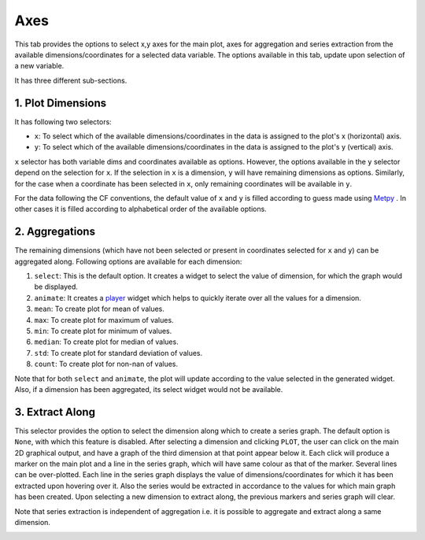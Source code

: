 Axes
====

.. image:: _static/images/axes.png

This tab provides the options to select x,y axes for the main plot,
axes for aggregation and series extraction from the available
dimensions/coordinates for a selected data variable. The options available
in this tab, update upon selection of a new variable.

It has three different sub-sections.

1. Plot Dimensions
------------------

.. raw:: html

   <img src="_static/images/plot_dims.png" alt="Plot Dimensions" style="width:180px;height:200px;">


It has following two selectors:

- ``x``: To select which of the available dimensions/coordinates
  in the data is assigned to the plot's x (horizontal) axis.
- ``y``: To select which of the available dimensions/coordinates
  in the data is assigned to the plot's y (vertical) axis.

``x`` selector has both variable dims and coordinates available
as options. However, the options available in the ``y`` selector depend
on the selection for ``x``. If the selection in ``x`` is a dimension,
``y`` will have remaining dimensions as options. Similarly, for the
case when a coordinate has been selected in ``x``, only remaining
coordinates will be available in ``y``.

For the data following the CF conventions, the default value of
``x`` and ``y`` is filled according to guess made using `Metpy`_ .
In other cases it is filled according to alphabetical order of the
available options.

2. Aggregations
---------------

.. raw:: html

   <img src="_static/images/aggregation.png" alt="Aggregations" style="width:160px;height:230px;">

The remaining dimensions (which have not been selected or
present in coordinates selected for ``x`` and ``y``) can be aggregated along.
Following options are available for each dimension:

1. ``select``: This is the default option. It creates a widget
   to select the value of dimension, for which the graph would be displayed.
2. ``animate``: It creates a `player`_ widget which helps to quickly iterate
   over all the values for a dimension.
3. ``mean``: To create plot for mean of values.
4. ``max``: To create plot for maximum of values.
5. ``min``: To create plot for minimum of values.
6. ``median``: To create plot for median of values.
7. ``std``: To create plot for standard deviation of values.
8. ``count``: To create plot for non-nan of values.

Note that for both ``select`` and ``animate``, the plot will update according
to the value selected in the generated widget. Also, if a dimension has been
aggregated, its select widget would not be available.

3. Extract Along
----------------

.. raw:: html

   <img src="_static/images/extract_along.png" alt="Aggregations" style="width:210px;height:70px;">


This selector provides the option to select the dimension along which to
create a series graph. The default option is ``None``, with which this
feature is disabled. After selecting a
dimension and clicking ``PLOT``, the user can click on the main 2D graphical
output, and have a graph of the third dimension at that point appear
below it. Each click will produce a marker on the main plot and a line in the
series graph, which will have same colour as that of the marker.
Several lines can be over-plotted. Each line in the series graph displays
the value of  dimensions/coordinates for which it has been extracted upon
hovering over it. Also the series would be extracted in accordance to the
values for which main graph has been created. Upon selecting a new dimension
to extract along, the previous markers and series graph will clear.

Note that series extraction is independent of aggregation i.e. it is
possible to aggregate and extract along a same dimension.

.. image:: _static/images/series.png

.. _Metpy: https://unidata.github.io/MetPy/latest/api/generated/metpy.calc.html
.. _player: https://panel.pyviz.org/reference/widgets/DiscretePlayer.html
